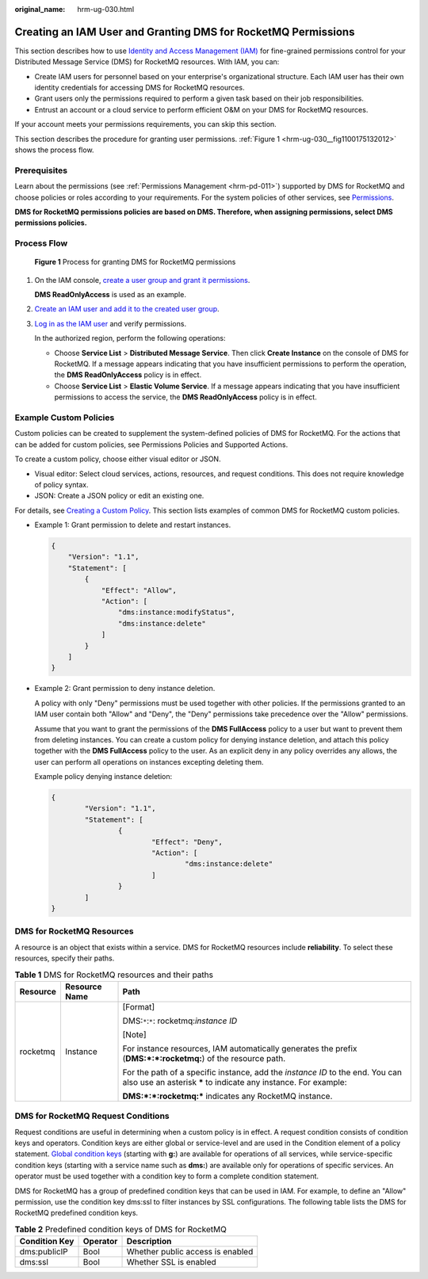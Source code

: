 :original_name: hrm-ug-030.html

.. _hrm-ug-030:

Creating an IAM User and Granting DMS for RocketMQ Permissions
==============================================================

This section describes how to use `Identity and Access Management (IAM) <https://docs.otc.t-systems.com/en-us/usermanual/iam/iam_01_0026.html>`__ for fine-grained permissions control for your Distributed Message Service (DMS) for RocketMQ resources. With IAM, you can:

-  Create IAM users for personnel based on your enterprise's organizational structure. Each IAM user has their own identity credentials for accessing DMS for RocketMQ resources.
-  Grant users only the permissions required to perform a given task based on their job responsibilities.
-  Entrust an account or a cloud service to perform efficient O&M on your DMS for RocketMQ resources.

If your account meets your permissions requirements, you can skip this section.

This section describes the procedure for granting user permissions. :ref:`Figure 1 <hrm-ug-030__fig1100175132012>` shows the process flow.

Prerequisites
-------------

Learn about the permissions (see :ref:`Permissions Management <hrm-pd-011>`) supported by DMS for RocketMQ and choose policies or roles according to your requirements. For the system policies of other services, see `Permissions <https://docs.otc.t-systems.com/en-us/permissions/index.html>`__.

**DMS for RocketMQ permissions policies are based on DMS. Therefore, when assigning permissions, select DMS permissions policies.**

Process Flow
------------

.. _hrm-ug-030__fig1100175132012:

.. figure:: /_static/images/en-us_image_0000001239417092.png
   :alt: **Figure 1** Process for granting DMS for RocketMQ permissions

   **Figure 1** Process for granting DMS for RocketMQ permissions

#. On the IAM console, `create a user group and grant it permissions <https://docs.otc.t-systems.com/en-us/usermanual/iam/iam_01_0030.html>`__.

   **DMS ReadOnlyAccess** is used as an example.

#. `Create an IAM user and add it to the created user group <https://docs.otc.t-systems.com/en-us/usermanual/iam/iam_01_0031.html>`__.

#. `Log in as the IAM user <https://docs.otc.t-systems.com/en-us/usermanual/iam/iam_01_0032.html>`__ and verify permissions.

   In the authorized region, perform the following operations:

   -  Choose **Service List** > **Distributed Message Service**. Then click **Create Instance** on the console of DMS for RocketMQ. If a message appears indicating that you have insufficient permissions to perform the operation, the **DMS ReadOnlyAccess** policy is in effect.
   -  Choose **Service List** > **Elastic Volume Service**. If a message appears indicating that you have insufficient permissions to access the service, the **DMS ReadOnlyAccess** policy is in effect.

Example Custom Policies
-----------------------

Custom policies can be created to supplement the system-defined policies of DMS for RocketMQ. For the actions that can be added for custom policies, see Permissions Policies and Supported Actions.

To create a custom policy, choose either visual editor or JSON.

-  Visual editor: Select cloud services, actions, resources, and request conditions. This does not require knowledge of policy syntax.
-  JSON: Create a JSON policy or edit an existing one.

For details, see `Creating a Custom Policy <https://docs.otc.t-systems.com/en-us/usermanual/iam/iam_01_0016.html>`__. This section lists examples of common DMS for RocketMQ custom policies.

-  Example 1: Grant permission to delete and restart instances.

   .. code-block::

      {
          "Version": "1.1",
          "Statement": [
              {
                  "Effect": "Allow",
                  "Action": [
                      "dms:instance:modifyStatus",
                      "dms:instance:delete"
                  ]
              }
          ]
      }

-  Example 2: Grant permission to deny instance deletion.

   A policy with only "Deny" permissions must be used together with other policies. If the permissions granted to an IAM user contain both "Allow" and "Deny", the "Deny" permissions take precedence over the "Allow" permissions.

   Assume that you want to grant the permissions of the **DMS FullAccess** policy to a user but want to prevent them from deleting instances. You can create a custom policy for denying instance deletion, and attach this policy together with the **DMS FullAccess** policy to the user. As an explicit deny in any policy overrides any allows, the user can perform all operations on instances excepting deleting them.

   Example policy denying instance deletion:

   .. code-block::

      {
              "Version": "1.1",
              "Statement": [
                      {
                              "Effect": "Deny",
                              "Action": [
                                      "dms:instance:delete"
                              ]
                      }
              ]
      }

DMS for RocketMQ Resources
--------------------------

A resource is an object that exists within a service. DMS for RocketMQ resources include **reliability**. To select these resources, specify their paths.

.. table:: **Table 1** DMS for RocketMQ resources and their paths

   +-----------------------+-----------------------+---------------------------------------------------------------------------------------------------------------------------------------------------+
   | Resource              | Resource Name         | Path                                                                                                                                              |
   +=======================+=======================+===================================================================================================================================================+
   | rocketmq              | Instance              | [Format]                                                                                                                                          |
   |                       |                       |                                                                                                                                                   |
   |                       |                       | DMS:``*``:``*``: rocketmq:*instance ID*                                                                                                           |
   |                       |                       |                                                                                                                                                   |
   |                       |                       | [Note]                                                                                                                                            |
   |                       |                       |                                                                                                                                                   |
   |                       |                       | For instance resources, IAM automatically generates the prefix (**DMS:*:*:rocketmq:**) of the resource path.                                      |
   |                       |                       |                                                                                                                                                   |
   |                       |                       | For the path of a specific instance, add the *instance ID* to the end. You can also use an asterisk **\*** to indicate any instance. For example: |
   |                       |                       |                                                                                                                                                   |
   |                       |                       | **DMS:*:*:rocketmq:\*** indicates any RocketMQ instance.                                                                                          |
   +-----------------------+-----------------------+---------------------------------------------------------------------------------------------------------------------------------------------------+

DMS for RocketMQ Request Conditions
-----------------------------------

Request conditions are useful in determining when a custom policy is in effect. A request condition consists of condition keys and operators. Condition keys are either global or service-level and are used in the Condition element of a policy statement. `Global condition keys <https://docs.otc.t-systems.com/en-us/usermanual/iam/iam_01_0017.html>`__ (starting with **g:**) are available for operations of all services, while service-specific condition keys (starting with a service name such as **dms:**) are available only for operations of specific services. An operator must be used together with a condition key to form a complete condition statement.

DMS for RocketMQ has a group of predefined condition keys that can be used in IAM. For example, to define an "Allow" permission, use the condition key dms:ssl to filter instances by SSL configurations. The following table lists the DMS for RocketMQ predefined condition keys.

.. table:: **Table 2** Predefined condition keys of DMS for RocketMQ

   ============= ======== ================================
   Condition Key Operator Description
   ============= ======== ================================
   dms:publicIP  Bool     Whether public access is enabled
   dms:ssl       Bool     Whether SSL is enabled
   ============= ======== ================================
